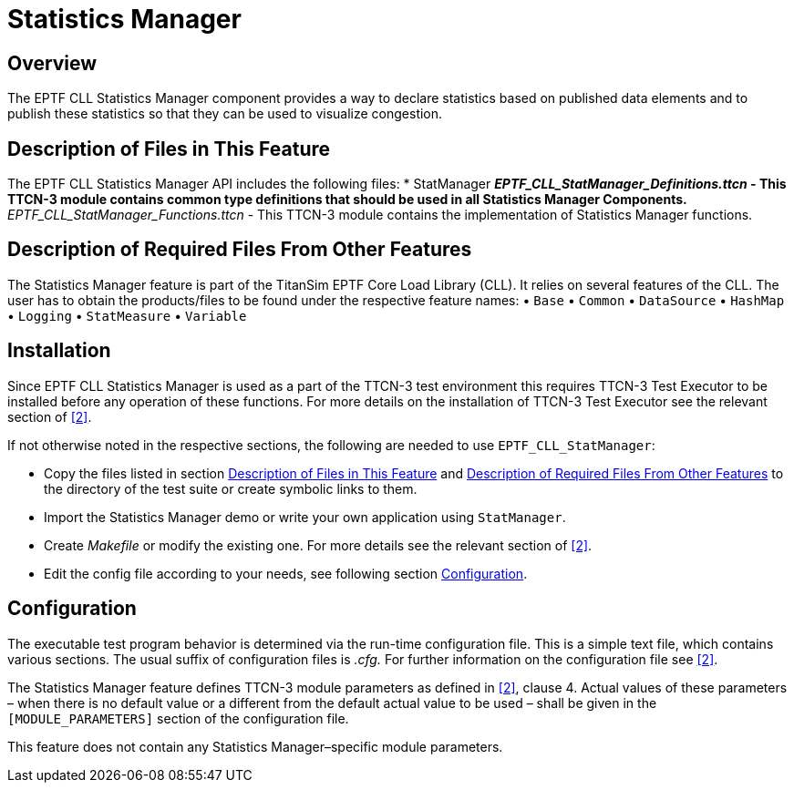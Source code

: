 = Statistics Manager

== Overview

The EPTF CLL Statistics Manager component provides a way to declare statistics based on published data elements and to publish these statistics so that they can be used to visualize congestion.

[[descripton_of_files_in_this_feature]]
== Description of Files in This Feature

The EPTF CLL Statistics Manager API includes the following files:
*	StatManager
** __EPTF_CLL_StatManager_Definitions.ttcn__ - This TTCN-3 module contains common type definitions that should be used in all Statistics Manager Components.
** __EPTF_CLL_StatManager_Functions.ttcn__ - This TTCN-3 module contains the implementation of Statistics Manager functions.

[[description_of_required_files_from_other_features]]
== Description of Required Files From Other Features

The Statistics Manager feature is part of the TitanSim EPTF Core Load Library (CLL). It relies on several features of the CLL. The user has to obtain the products/files to be found under the respective feature names:
•	`Base`
•	`Common`
•	`DataSource`
•	`HashMap`
•	`Logging`
•	`StatMeasure`
•	`Variable`

== Installation

Since EPTF CLL Statistics Manager is used as a part of the TTCN-3 test environment this requires TTCN-3 Test Executor to be installed before any operation of these functions. For more details on the installation of TTCN-3 Test Executor see the relevant section of ‎<<7-references.adoc#_2, [2]>>.

If not otherwise noted in the respective sections, the following are needed to use `EPTF_CLL_StatManager`:

*	Copy the files listed in section <<descripton_of_files_in_this_feature, Description of Files in This Feature>> and <<description_of_required_files_from_other_features, Description of Required Files From Other Features>> to the directory of the test suite or create symbolic links to them.
*	Import the Statistics Manager demo or write your own application using `StatManager`.
*	Create _Makefile_ or modify the existing one. For more details see the relevant section of ‎‎<<7-references.adoc#_2, [2]>>.
*	Edit the config file according to your needs, see following section <<configuration, Configuration>>.

[[configuration]]
== Configuration

The executable test program behavior is determined via the run-time configuration file. This is a simple text file, which contains various sections. The usual suffix of configuration files is _.cfg._ For further information on the configuration file see <<7-references.adoc#_2, ‎[2]>>.

The Statistics Manager feature defines TTCN-3 module parameters as defined in <<7-references.adoc#_2, ‎[2]>>, clause 4. Actual values of these parameters – when there is no default value or a different from the default actual value to be used – shall be given in the `[MODULE_PARAMETERS]` section of the configuration file.

This feature does not contain any Statistics Manager–specific module parameters.
